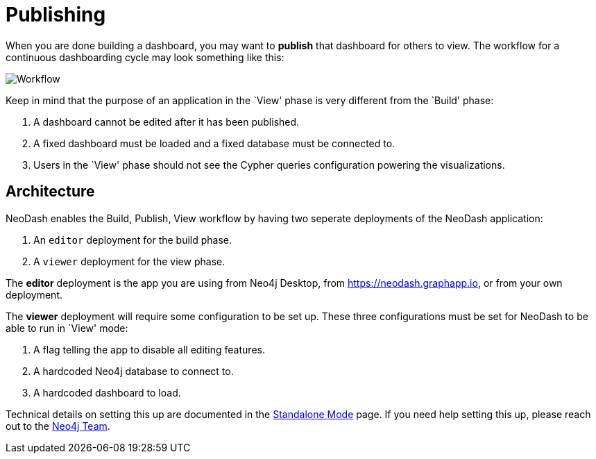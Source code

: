 = Publishing

When you are done building a dashboard, you may want to *publish* that
dashboard for others to view. The workflow for a continuous dashboarding
cycle may look something like this:

image::publish.png[Workflow]

Keep in mind that the purpose of an application in the `View' phase is
very different from the `Build' phase: 

1. A dashboard cannot be edited
after it has been published. 
2. A fixed dashboard must be loaded and a fixed database must be connected to. 
3. Users in the `View' phase should not see the Cypher queries configuration powering the visualizations.

== Architecture

NeoDash enables the Build, Publish, View workflow by having two seperate
deployments of the NeoDash application: 

1. An `editor` deployment for the build phase. 
2. A `viewer` deployment for the view phase.

The *editor* deployment is the app you are using from Neo4j Desktop,
from https://neodash.graphapp.io, or from your own deployment.

The *viewer* deployment will require some configuration to be set up.
These three configurations must be set for NeoDash to be able to run in
`View' mode: 

1. A flag telling the app to disable all editing features.
2. A hardcoded Neo4j database to connect to. 
3. A hardcoded dashboard to load.

Technical details on setting this up are documented in the link:../../developer-guide/standalone-mode[Standalone
Mode] page. If you need help setting this up, please reach out to the
mailto:niels.dejong@neo4j.com[Neo4j Team].
